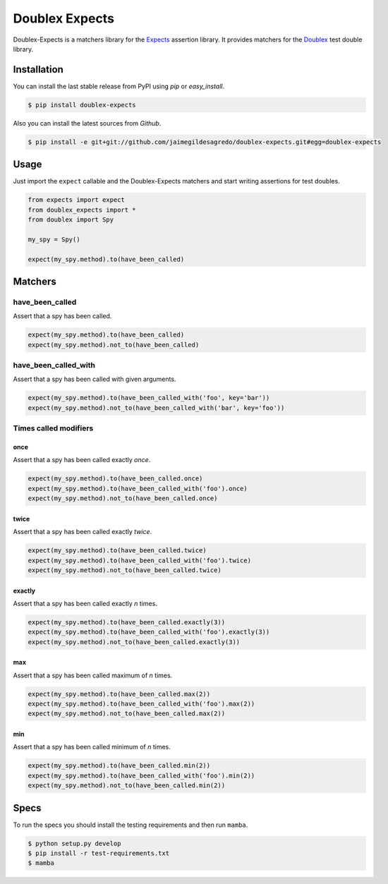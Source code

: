 ===============
Doublex Expects
===============

.. image:: https://img.shields.io/pypi/v/doublex-expects.svg
    :target: https://pypi.python.org/pypi/doublex-expects
    :alt: Latest version

.. image:: https://img.shields.io/badge/Licence-Apache2-brightgreen.svg
    :target: https://www.tldrlegal.com/l/apache2
    :alt: License

.. image:: https://img.shields.io/pypi/dm/doublex-expects.svg
    :target: https://pypi.python.org/pypi/doublex-expects
    :alt: Number of PyPI downloads

.. image:: https://secure.travis-ci.org/jaimegildesagredo/doublex-expects.svg?branch=master
    :target: http://travis-ci.org/jaimegildesagredo/doublex-expects

Doublex-Expects is a matchers library for the `Expects <https://github.com/jaimegildesagredo/expects>`_ assertion library. It provides matchers for the `Doublex <https://pypi.python.org/pypi/doublex>`_ test double library.

Installation
============

You can install the last stable release from PyPI using *pip* or *easy_install*.

.. code-block:: bash

    $ pip install doublex-expects

Also you can install the latest sources from *Github*.

.. code-block:: bash

     $ pip install -e git+git://github.com/jaimegildesagredo/doublex-expects.git#egg=doublex-expects

Usage
=====

Just import the ``expect`` callable and the Doublex-Expects matchers and start writing assertions for test doubles.

.. code-block:: python

    from expects import expect
    from doublex_expects import *
    from doublex import Spy

    my_spy = Spy()

    expect(my_spy.method).to(have_been_called)

Matchers
========

have_been_called
----------------

Assert that a spy has been called.

.. code-block:: python

    expect(my_spy.method).to(have_been_called)
    expect(my_spy.method).not_to(have_been_called)

have_been_called_with
---------------------

Assert that a spy has been called with given arguments.

.. code-block:: python

    expect(my_spy.method).to(have_been_called_with('foo', key='bar'))
    expect(my_spy.method).not_to(have_been_called_with('bar', key='foo'))

Times called modifiers
----------------------

once
^^^^

Assert that a spy has been called exactly *once*.

.. code-block:: python

    expect(my_spy.method).to(have_been_called.once)
    expect(my_spy.method).to(have_been_called_with('foo').once)
    expect(my_spy.method).not_to(have_been_called.once)

twice
^^^^^

Assert that a spy has been called exactly *twice*.

.. code-block:: python

    expect(my_spy.method).to(have_been_called.twice)
    expect(my_spy.method).to(have_been_called_with('foo').twice)
    expect(my_spy.method).not_to(have_been_called.twice)

exactly
^^^^^^^

Assert that a spy has been called exactly *n* times.

.. code-block:: python

    expect(my_spy.method).to(have_been_called.exactly(3))
    expect(my_spy.method).to(have_been_called_with('foo').exactly(3))
    expect(my_spy.method).not_to(have_been_called.exactly(3))

max
^^^

Assert that a spy has been called maximum of *n* times.

.. code-block:: python

    expect(my_spy.method).to(have_been_called.max(2))
    expect(my_spy.method).to(have_been_called_with('foo').max(2))
    expect(my_spy.method).not_to(have_been_called.max(2))

min
^^^

Assert that a spy has been called minimum of *n* times.

.. code-block:: python

    expect(my_spy.method).to(have_been_called.min(2))
    expect(my_spy.method).to(have_been_called_with('foo').min(2))
    expect(my_spy.method).not_to(have_been_called.min(2))

Specs
=====

To run the specs you should install the testing requirements and then run ``mamba``.

.. code-block:: bash

    $ python setup.py develop
    $ pip install -r test-requirements.txt
    $ mamba
